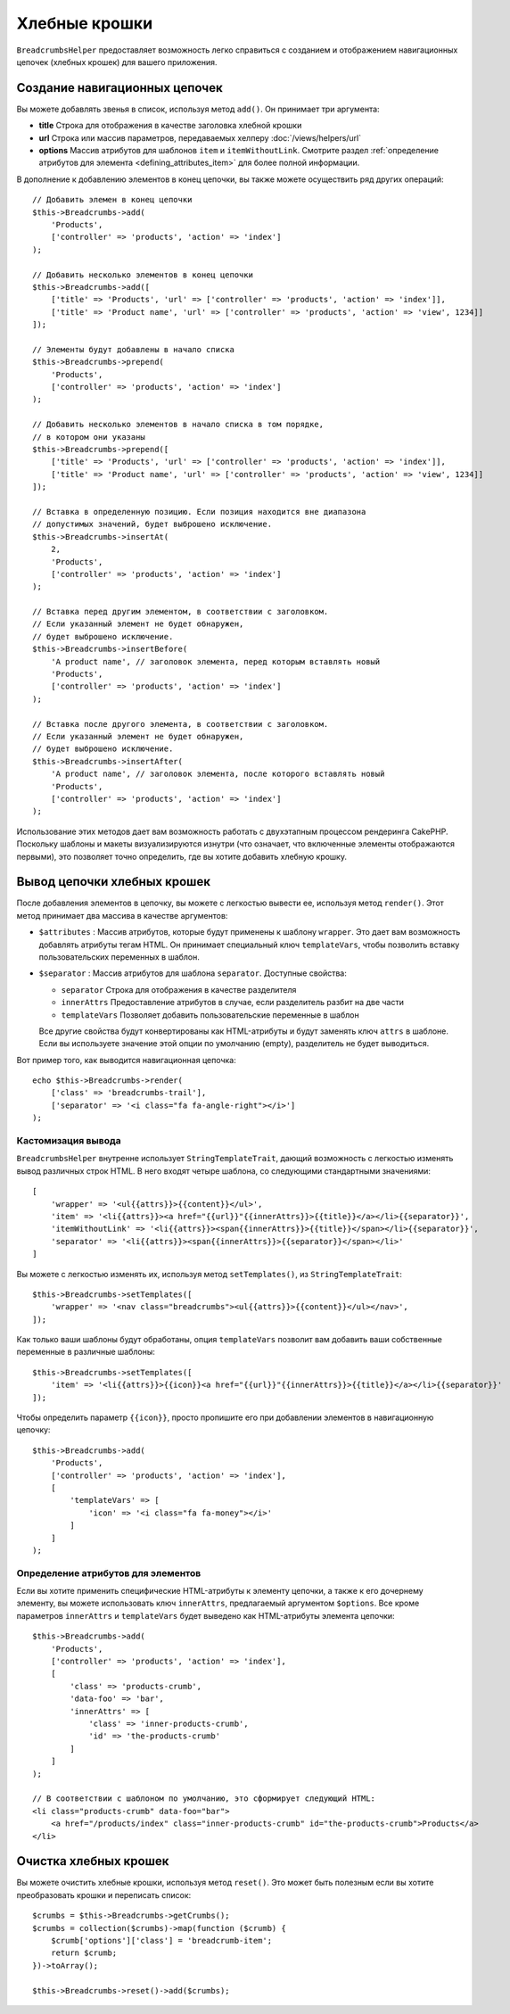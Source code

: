 Хлебные крошки
##############

.. php:namespace:: Cake\View\Helper

.. php:class:: BreadcrumbsHelper(View $view, array $config = [])

``BreadcrumbsHelper`` предоставляет возможность легко справиться с созданием и
отображением навигационных цепочек (хлебных крошек) для вашего приложения.

Создание навигационных цепочек
==============================

Вы можете добавлять звенья в список, используя метод ``add()``. Он принимает
три аргумента:

- **title** Строка для отображения в качестве заголовка хлебной крошки
- **url** Строка или массив параметров, передаваемых хелперу
  :doc:`/views/helpers/url`
- **options** Массив атрибутов для шаблонов ``item`` и ``itemWithoutLink``.
  Смотрите раздел :ref:`определение атрибутов для элемента
  <defining_attributes_item>` для более полной информации.

В дополнение к добавлению элементов в конец цепочки, вы также можете осуществить
ряд других операций::

    // Добавить элемен в конец цепочки
    $this->Breadcrumbs->add(
        'Products',
        ['controller' => 'products', 'action' => 'index']
    );

    // Добавить несколько элементов в конец цепочки
    $this->Breadcrumbs->add([
        ['title' => 'Products', 'url' => ['controller' => 'products', 'action' => 'index']],
        ['title' => 'Product name', 'url' => ['controller' => 'products', 'action' => 'view', 1234]]
    ]);

    // Элементы будут добавлены в начало списка
    $this->Breadcrumbs->prepend(
        'Products',
        ['controller' => 'products', 'action' => 'index']
    );

    // Добавить несколько элементов в начало списка в том порядке,
    // в котором они указаны
    $this->Breadcrumbs->prepend([
        ['title' => 'Products', 'url' => ['controller' => 'products', 'action' => 'index']],
        ['title' => 'Product name', 'url' => ['controller' => 'products', 'action' => 'view', 1234]]
    ]);

    // Вставка в определенную позицию. Если позиция находится вне диапазона
    // допустимых значений, будет выброшено исключение.
    $this->Breadcrumbs->insertAt(
        2,
        'Products',
        ['controller' => 'products', 'action' => 'index']
    );

    // Вставка перед другим элементом, в соответствии с заголовком.
    // Если указанный элемент не будет обнаружен,
    // будет выброшено исключение.
    $this->Breadcrumbs->insertBefore(
        'A product name', // заголовок элемента, перед которым вставлять новый
        'Products',
        ['controller' => 'products', 'action' => 'index']
    );

    // Вставка после другого элемента, в соответствии с заголовком.
    // Если указанный элемент не будет обнаружен,
    // будет выброшено исключение.
    $this->Breadcrumbs->insertAfter(
        'A product name', // заголовок элемента, после которого вставлять новый
        'Products',
        ['controller' => 'products', 'action' => 'index']
    );

Использование этих методов дает вам возможность работать с двухэтапным процессом
рендеринга CakePHP. Поскольку шаблоны и макеты визуализируются изнутри (что
означает, что включенные элементы отображаются первыми), это позволяет точно
определить, где вы хотите добавить хлебную крошку.

Вывод цепочки хлебных крошек
============================

После добавления элементов в цепочку, вы можете с легкостью вывести
ее, используя метод ``render()``. Этот метод принимает два массива
в качестве аргументов:

- ``$attributes`` : Массив атрибутов, которые будут применены к шаблону
  ``wrapper``. Это дает вам возможность добавлять атрибуты тегам HTML. Он
  принимает специальный ключ ``templateVars``, чтобы позволить вставку
  пользовательских переменных в шаблон.
- ``$separator`` : Массив атрибутов для шаблона ``separator``.
  Доступные свойства:

  - ``separator`` Строка для отображения в качестве разделителя
  - ``innerAttrs`` Предоставление атрибутов в случае, если разделитель
    разбит на две части
  - ``templateVars`` Позволяет добавить пользовательские переменные в
    шаблон

  Все другие свойства будут конвертированы как HTML-атрибуты и будут заменять
  ключ ``attrs`` в шаблоне. Если вы используете значение этой опции по
  умолчанию (empty), разделитель не будет выводиться.

Вот пример того, как выводится навигационная цепочка::

    echo $this->Breadcrumbs->render(
        ['class' => 'breadcrumbs-trail'],
        ['separator' => '<i class="fa fa-angle-right"></i>']
    );

Кастомизация вывода
-------------------

``BreadcrumbsHelper`` внутренне использует ``StringTemplateTrait``, дающий
возможность с легкостью изменять вывод различных строк HTML.
В него входят четыре шаблона, со следующими стандартными значениями::

    [
        'wrapper' => '<ul{{attrs}}>{{content}}</ul>',
        'item' => '<li{{attrs}}><a href="{{url}}"{{innerAttrs}}>{{title}}</a></li>{{separator}}',
        'itemWithoutLink' => '<li{{attrs}}><span{{innerAttrs}}>{{title}}</span></li>{{separator}}',
        'separator' => '<li{{attrs}}><span{{innerAttrs}}>{{separator}}</span></li>'
    ]

Вы можете с легкостью изменять их, используя метод ``setTemplates()``, из
``StringTemplateTrait``::

    $this->Breadcrumbs->setTemplates([
        'wrapper' => '<nav class="breadcrumbs"><ul{{attrs}}>{{content}}</ul></nav>',
    ]);

Как только ваши шаблоны будут обработаны, опция ``templateVars`` позволит
вам добавить ваши собственные переменные в различные шаблоны::

    $this->Breadcrumbs->setTemplates([
        'item' => '<li{{attrs}}>{{icon}}<a href="{{url}}"{{innerAttrs}}>{{title}}</a></li>{{separator}}'
    ]);

Чтобы определить параметр ``{{icon}}``, просто пропишите его при добавлении
элементов в навигационную цепочку::

    $this->Breadcrumbs->add(
        'Products',
        ['controller' => 'products', 'action' => 'index'],
        [
            'templateVars' => [
                'icon' => '<i class="fa fa-money"></i>'
            ]
        ]
    );

.. _defining_attributes_item:

Определение атрибутов для элементов
-----------------------------------

Если вы хотите применить специфические HTML-атрибуты к элементу цепочки, а также
к его дочернему элементу, вы можете использовать ключ ``innerAttrs``, предлагаемый
аргументом ``$options``. Все кроме параметров ``innerAttrs`` и ``templateVars``
будет выведено как HTML-атрибуты элемента цепочки::

    $this->Breadcrumbs->add(
        'Products',
        ['controller' => 'products', 'action' => 'index'],
        [
            'class' => 'products-crumb',
            'data-foo' => 'bar',
            'innerAttrs' => [
                'class' => 'inner-products-crumb',
                'id' => 'the-products-crumb'
            ]
        ]
    );

    // В соответствии с шаблоном по умолчанию, это сформирует следующий HTML:
    <li class="products-crumb" data-foo="bar">
        <a href="/products/index" class="inner-products-crumb" id="the-products-crumb">Products</a>
    </li>

Очистка хлебных крошек
======================

Вы можете очистить хлебные крошки, используя метод ``reset()``. Это может
быть полезным если вы хотите преобразовать крошки и переписать список::

    $crumbs = $this->Breadcrumbs->getCrumbs();
    $crumbs = collection($crumbs)->map(function ($crumb) {
        $crumb['options']['class'] = 'breadcrumb-item';
        return $crumb;
    })->toArray();

    $this->Breadcrumbs->reset()->add($crumbs);

.. meta::
    :title lang=ru: BreadcrumbsHelper
    :description lang=ru: Роль хелпера BreadcrumbsHelper в CakePHP - предоставить способ простого управления хлебными крошками.
    :keywords lang=ru: хелпер breadcrumbs,cakephp crumbs
